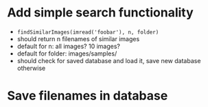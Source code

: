 * Add simple search functionality
 - =findSimilarImages(imread('foobar'), n, folder)=
 - should return n filenames of similar images
 - default for n: all images? 10 images?
 - default for folder: images/samples/
 - should check for saved database and load it, save new database otherwise

* Save filenames in database
